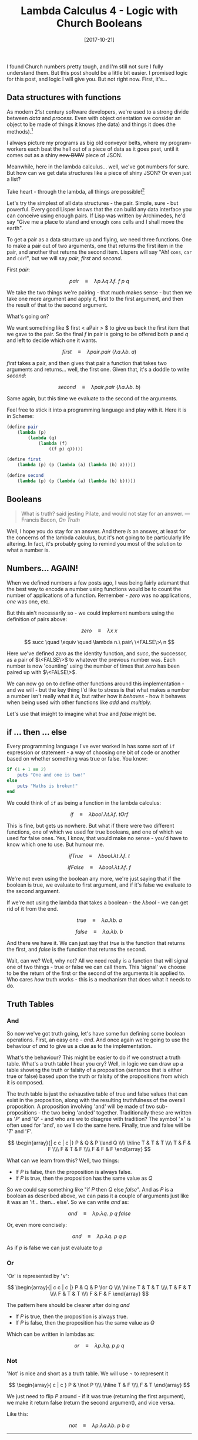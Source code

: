 #+TITLE: Lambda Calculus 4 - Logic with Church Booleans

#+DATE: [2017-10-21]

I found Church numbers pretty tough, and I'm still not sure I fully
understand them. But this post should be a little bit easier. I promised
logic for this post, and logic I will give you. But not right now.
First, it's...

** Data structures with functions
   :PROPERTIES:
   :CUSTOM_ID: data-structures-with-functions
   :END:

As modern 21st century software developers, we're used to a strong
divide between /data/ and /process/. Even with object orientation we
consider an object to be made of things it knows (the data) and things
it does (the methods).[fn:1]

I always picture my programs as big old conveyor belts, where my
program-workers each beat the hell out of a piece of data as it goes
past, until it comes out as a shiny +new BMW+ piece of JSON.

Meanwhile, here in the lambda calculus... well, we've got numbers for
sure. But how can we get data structures like a piece of shiny JSON? Or
even just a list?

Take heart - through the lambda, all things are possible![fn:2]

Let's try the simplest of all data structures - the pair. Simple, sure -
but powerful. Every good Lisper knows that the can build any data
interface you can conceive using enough pairs. If Lisp was written by
Archimedes, he'd say "Give me a place to stand and enough =cons= cells
and I shall move the earth".

To get a pair as a data structure up and flying, we need three
functions. One to make a pair out of two arguments, one that returns the
first item in the pair, and another that returns the second item.
Lispers will say "Ah! =cons=, =car= and =cdr=!", but we will say $pair$,
$first$ and $second$.

First $pair$:

$$
pair\quad \equiv \quad \lambda p.\lambda q.\lambda f.\ f\ p\ q
$$

We take the two things we're pairing - that much makes sense - but then
we take one more argument and apply it, first to the first argument, and
then the result of that to the second argument.

What's going on?

We want something like $ first < aPair > $ to give us back the first
item that we gave to the pair. So the final $f$ in pair is going to be
offered both $p$ and $q$ and left to decide which one it wants.

$$
first\quad \equiv \quad \lambda pair. pair\ (\lambda a.\lambda b.\ a)
$$

$first$ takes a pair, and then gives that pair a function that takes two
arguments and returns... well, the first one. Given that, it's a doddle
to write $second$:

$$
second\quad \equiv \quad \lambda pair. pair\ (\lambda a.\lambda b.\ b)
$$

Same again, but this time we evaluate to the second of the arguments.

Feel free to stick it into a programming language and play with it. Here
it is in Scheme:

#+BEGIN_SRC scheme
  (define pair
      (lambda (p)
          (lambda (q)
              (lambda (f)
                  ((f p) q)))))
#+END_SRC

#+BEGIN_SRC scheme
  (define first
      (lambda (p) (p (lambda (a) (lambda (b) a)))))
#+END_SRC

#+BEGIN_SRC scheme
  (define second
      (lambda (p) (p (lambda (a) (lambda (b) b)))))
#+END_SRC

** Booleans
   :PROPERTIES:
   :CUSTOM_ID: booleans
   :END:

#+BEGIN_QUOTE
  What is truth? said jesting Pilate, and would not stay for an answer.
  --- Francis Bacon, /On Truth/
#+END_QUOTE

Well, I hope you do stay for an answer. And there /is/ an answer, at
least for the concerns of the lambda calculus, but it's not going to be
particularly life altering. In fact, it's probably going to remind you
most of the solution to what a number is.

** Numbers... AGAIN!
   :PROPERTIES:
   :CUSTOM_ID: numbers-again
   :END:

When we defined numbers a few posts ago, I was being fairly adamant that
the best way to encode a number using functions would be to count the
number of applications of a function. Remember - $zero$ was no
applications, $one$ was one, etc.

But this ain't necessarily so - we could implement numbers using the
definition of pairs above:

$$
zero \quad \equiv \quad \lambda x\ x
$$

$$
succ \quad \equiv \quad \lambda n.\ pair\ \<FALSE\>\ n
$$

Here we've defined $zero$ as the identity function, and $succ$, the
successor, as a pair of $\<FALSE\>$ to whatever the previous number was.
Each number is now 'counting' using the number of times that $zero$ has
been paired up with $\<FALSE\>$.

We can now go on to define other functions around this implementation -
and we will - but the key thing I'd like to stress is that what makes a
number a number isn't really what it /is/, but rather how it /behaves/ -
how it behaves when being used with other functions like $add$ and
$multiply$.

Let's use that insight to imagine what $true$ and $false$ might be.

** if ... then ... else
   :PROPERTIES:
   :CUSTOM_ID: if-then-else
   :END:

Every programming language I've ever worked in has some sort of =if=
expression or statement - a way of choosing one bit of code or another
based on whether something was true or false. You know:

#+BEGIN_SRC ruby
  if (1 + 1 == 2)
      puts "One and one is two!"
  else
      puts "Maths is broken!"
  end
#+END_SRC

We could think of =if= as being a function in the lambda calculus:

$$
if \quad \equiv \quad \lambda bool.\lambda t.\lambda f.\ tOrf
$$

This is fine, but gets us nowhere. But what if there were two different
functions, one of which we used for true booleans, and one of which we
used for false ones. Yes, I know, that would make no sense - you'd have
to know which one to use. But humour me.

$$
ifTrue \quad \equiv \quad \lambda bool.\lambda t.\lambda f.\ t
$$

$$
ifFalse \quad \equiv \quad \lambda bool.\lambda t.\lambda f.\ f
$$

We're not even using the boolean any more, we're just saying that if the
boolean is true, we evaluate to first argument, and if it's false we
evaluate to the second argument.

If we're not using the lambda that takes a boolean - the
$\lambda bool$ - we can get rid of it from the end.

$$
true \quad \equiv \quad \lambda a.\lambda b.\ a
$$

$$
false \quad \equiv \quad \lambda a.\lambda b.\ b
$$

And there we have it. We can just say that $true$ is the function that
returns the first, and $false$ is the function that returns the second.

Wait, can we? Well, why not? All we need really is a function that will
signal one of two things - true or false we can call them. This 'signal'
we choose to be the return of the first or the second of the arguments
it is applied to. Who cares /how/ truth works - this is a mechanism that
does what it needs to do.

** Truth Tables
   :PROPERTIES:
   :CUSTOM_ID: truth-tables
   :END:

*** And
    :PROPERTIES:
    :CUSTOM_ID: and
    :END:

So now we've got truth going, let's have some fun defining some boolean
operations. First, an easy one - $and$. And once again we're going to
use the behaviour of $and$ to give us a clue as to the implementation.

What's the behaviour? This might be easier to do if we construct a truth
table. What's a truth table I hear you cry? Well, in logic we can draw
up a table showing the truth or falsity of a proposition (sentence that
is either true or false) based upon the truth or falsity of the
propositions from which it is composed.

The truth table is just the exhaustive table of true and false values
that can exist in the proposition, along with the resulting truthfulness
of the overall proposition. A proposition involving 'and' will be made
of two sub-propositions - the two being 'anded' together. Traditionally
these are written as '$P$' and '$Q$' - and who are we to disagree with
tradition? The symbol '$\land$' is often used for 'and', so we'll do the
same here. Finally, true and false will be '$T$' and '$F$'.

$$
\begin{array}{| c c | c |}
P & Q & P \land Q \\\\
\hline
T & T & T \\\\
T & F & F \\\\
F & T & F \\\\
F & F & F
\end{array}
$$

What can we learn from this? Well, two things:

- If $P$ is false, then the proposition is always false.
- If $P$ is true, then the proposition has the same value as $Q$

So we could say something like "if $P$ then $Q$ else $false$". And as
$P$ is a boolean as described above, we can pass it a couple of
arguments just like it was an 'if... then... else'. So we can write
$and$ as:

$$
and \quad \equiv \quad \lambda p.\lambda q.\ p\ q\ false
$$

Or, even more concisely:

$$
and \quad \equiv \quad \lambda p.\lambda q.\ p\ q\ p
$$

As if $p$ is false we can just evaluate to $p$

*** Or
    :PROPERTIES:
    :CUSTOM_ID: or
    :END:

'Or' is represented by '$\lor$':

$$
\begin{array}{| c  c | c |}
P & Q & P \lor Q \\\\
\hline
T & T & T \\\\
T & F & T \\\\
F & T & T \\\\
F & F & F
\end{array}
$$

The pattern here should be clearer after doing $and$

- If $P$ is true, then the proposition is always true.
- If $P$ is false, then the proposition has the same value as $Q$

Which can be written in lambdas as:

$$
or \quad \equiv \quad \lambda p.\lambda q.\ p\ p\ q
$$

*** Not
    :PROPERTIES:
    :CUSTOM_ID: not
    :END:

'Not' is nice and short as a truth table. We will use $\lnot$ to
represent it

$$
\begin{array}{ c | c }
P & \lnot P \\\\
\hline
T & F \\\\
F & T
\end{array}
$$

We just need to flip $P$ around - if it was true (returning the first
argument), we make it return false (return the second argument), and
vice versa.

Like this:

$$
not \quad \equiv \quad \lambda p.\lambda a.\lambda b.\ p\ b\ a
$$

--------------

*** if ... then
    :PROPERTIES:
    :CUSTOM_ID: if-then
    :END:

$$
\begin{array}{ c  c | c }
P & Q & P \implies Q \\\\
\hline
T & T & T \\\\
T & F & F \\\\
F & T & T \\\\
F & F & T
\end{array}
$$

$$
implies \quad \equiv \quad \lambda p.\lambda q. p\ q\ p
$$

--------------

*** if and only if
    :PROPERTIES:
    :CUSTOM_ID: if-and-only-if
    :END:

$$
\begin{array}{ c  c | c }
P & Q & P \iff Q \\\\
\hline
T & T & T \\\\
F & F & T \\\\
F & T & F \\\\
T & F & F
\end{array}
$$

$$
iff \quad \equiv \quad \lambda p.\lambda q. p\ q\ (not\ p)
$$

--------------

$$
true \quad \equiv \quad \lambda a.\lambda b.\ a
$$

$$
false \quad \equiv \quad \lambda a.\lambda b.\ b
$$

$$
and \quad \equiv \quad \lambda p.\lambda q.\ p q p
$$

$$
or \quad \equiv \quad \lambda p.\lambda q.\ p p q
$$

$$
if \quad \equiv \quad \lambda p.\lambda a.\lambda b.\ p a b
$$

[fn:1] I will be the first to admit that this is a terrible definition
       of OO, mainly driven by my ignorance.

[fn:2] All things not necessarily possible with the lambda. Terms and
       conditions apply.
